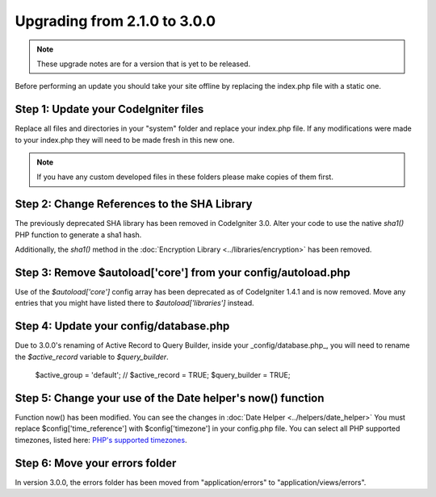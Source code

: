 #############################
Upgrading from 2.1.0 to 3.0.0
#############################

.. note:: These upgrade notes are for a version that is yet to be released.


Before performing an update you should take your site offline by
replacing the index.php file with a static one.

Step 1: Update your CodeIgniter files
=====================================

Replace all files and directories in your "system" folder and replace
your index.php file. If any modifications were made to your index.php
they will need to be made fresh in this new one.

.. note:: If you have any custom developed files in these folders please
	make copies of them first.

Step 2: Change References to the SHA Library
============================================

The previously deprecated SHA library has been removed in CodeIgniter 3.0.
Alter your code to use the native `sha1()` PHP function to generate a sha1 hash.

Additionally, the `sha1()` method in the :doc:`Encryption Library <../libraries/encryption>` has been removed.

Step 3: Remove $autoload['core'] from your config/autoload.php
==============================================================

Use of the `$autoload['core']` config array has been deprecated as of CodeIgniter 1.4.1 and is now removed.
Move any entries that you might have listed there to `$autoload['libraries']` instead.

Step 4: Update your config/database.php
=======================================

Due to 3.0.0's renaming of Active Record to Query Builder, inside your _config/database.php_, you will
need to rename the `$active_record` variable to `$query_builder`.

    $active_group = 'default';
    // $active_record = TRUE;
    $query_builder = TRUE;

Step 5: Change your use of the Date helper's now() function
===========================================================

Function now() has been modified. You can see the changes in :doc:`Date Helper <../helpers/date_helper>`
You must replace $config['time_reference'] with $config['timezone'] in your config.php file. You can select all
PHP supported timezones, listed here: `PHP's supported timezones <http://www.php.net/timezones>`_.

Step 6: Move your errors folder
===============================

In version 3.0.0, the errors folder has been moved from "application/errors" to "application/views/errors".